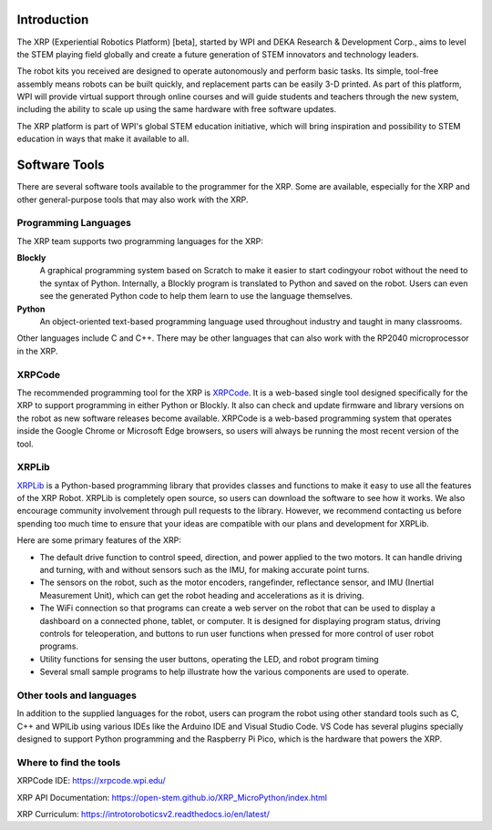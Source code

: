 Introduction
============

The XRP (Experiential Robotics Platform) [beta], started by WPI and DEKA Research & Development Corp., 
aims to level the STEM playing field globally and create a future generation of STEM innovators 
and technology leaders.

The robot kits you received are designed to operate autonomously and perform 
basic tasks. Its simple, tool-free assembly means robots can be built quickly, 
and replacement parts can be easily 3-D printed. As part of this platform, 
WPI will provide virtual support through online courses and will guide students 
and teachers through the new system, including the ability to scale up using 
the same hardware with free software updates. 

The XRP platform is part of WPI's global STEM education initiative, 
which will bring inspiration and possibility to STEM education in 
ways that make it available to all. 

Software Tools
==============

There are several software tools available to the programmer for the XRP. Some are available, 
especially for the XRP and other general-purpose tools that may also work with the XRP.

Programming Languages
---------------------

The XRP team supports two programming languages for the XRP:

**Blockly**
    A graphical programming system based on Scratch to make
    it easier to start codingyour robot without the need to
    the syntax of Python. Internally, a Blockly program is
    translated to Python and saved on the robot. Users can
    even see the generated Python code to help them learn to
    use the language themselves.


**Python**
    An object-oriented text-based programming language used throughout
    industry and taught in many classrooms.

Other languages include C and C++. There may be other languages that can also work 
with the RP2040 microprocessor in the XRP.

XRPCode
-------


The recommended programming tool for the XRP is `XRPCode <https://xrpcode.wpi.edu>`_. It is a web-based single tool
designed specifically for the XRP to support programming in either Python or Blockly.
It also can check and update firmware and library versions on the robot as new 
software releases become available. XRPCode is a web-based programming system that 
operates inside the Google Chrome or Microsoft Edge browsers, so users will always be running the most 
recent version of the tool. 

.. image:: images/Picture1.png
    :width: 300

.. image:: images/XRPCodeImage.png
    :width: 300

XRPLib
------
`XRPLib <https://open-stem.github.io/XRP_MicroPython/index.html>`_ is a Python-based programming library that provides classes and functions to make
it easy to use all the features of the XRP Robot. XRPLib is completely open source, 
so users can download the software to see how it works. We also encourage community 
involvement through pull requests to the library. However, we recommend contacting us 
before spending too much time to ensure that your ideas are compatible with our plans 
and development for XRPLib. 

Here are some primary features of the XRP:

•	The default drive function to control speed, direction, and power applied to the two motors. It can handle driving and turning, with and without sensors such as the IMU, for making accurate point turns.

•	The sensors on the robot, such as the motor encoders, rangefinder, reflectance sensor, and IMU (Inertial Measurement Unit), which can get the robot heading and accelerations as it is driving.

•	The WiFi connection so that programs can create a web server on the robot that can be used to display a dashboard on a connected phone, tablet, or computer. It is designed for displaying program status, driving controls for teleoperation, and buttons to run user functions when pressed for more control of user robot programs.

•	Utility functions for sensing the user buttons, operating the LED, and robot program timing

•	Several small sample programs to help illustrate how the various components are used to operate.

.. image:: images/Picture3.png
    :width: 300

Other tools and languages
-------------------------

In addition to the supplied languages for the robot, users can program the robot using 
other standard tools such as C, C++ and WPILib using various IDEs like the Arduino IDE and Visual Studio Code. 
VS Code has several plugins specially designed to support Python programming and the 
Raspberry Pi Pico, which is the hardware that powers the XRP.

Where to find the tools
-----------------------

XRPCode IDE: 
https://xrpcode.wpi.edu/

XRP API Documentation:
https://open-stem.github.io/XRP_MicroPython/index.html

XRP Curriculum:
https://introtoroboticsv2.readthedocs.io/en/latest/



